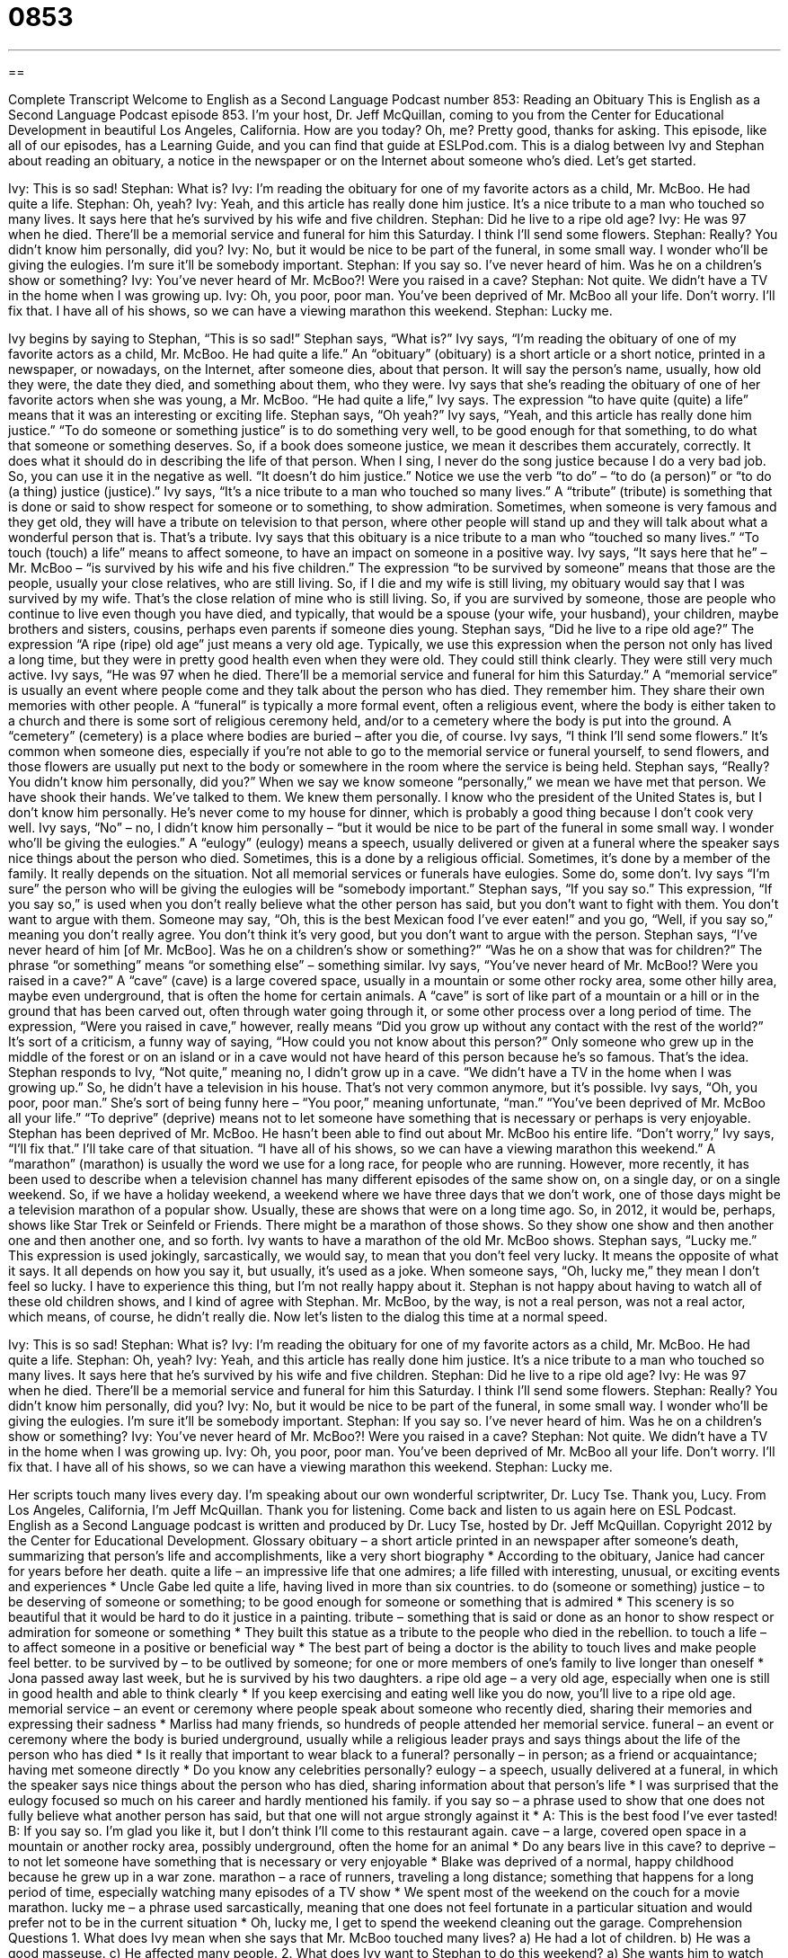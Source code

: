 = 0853
:toc: left
:toclevels: 3
:sectnums:
:stylesheet: ../../../myAdocCss.css

'''

== 

Complete Transcript
Welcome to English as a Second Language Podcast number 853: Reading an Obituary
This is English as a Second Language Podcast episode 853. I’m your host, Dr. Jeff McQuillan, coming to you from the Center for Educational Development in beautiful Los Angeles, California. How are you today? Oh, me? Pretty good, thanks for asking.
This episode, like all of our episodes, has a Learning Guide, and you can find that guide at ESLPod.com.
This is a dialog between Ivy and Stephan about reading an obituary, a notice in the newspaper or on the Internet about someone who’s died. Let’s get started.
[start of dialog]
Ivy: This is so sad!
Stephan: What is?
Ivy: I’m reading the obituary for one of my favorite actors as a child, Mr. McBoo. He had quite a life.
Stephan: Oh, yeah?
Ivy: Yeah, and this article has really done him justice. It’s a nice tribute to a man who touched so many lives. It says here that he’s survived by his wife and five children.
Stephan: Did he live to a ripe old age?
Ivy: He was 97 when he died. There’ll be a memorial service and funeral for him this Saturday. I think I’ll send some flowers.
Stephan: Really? You didn’t know him personally, did you?
Ivy: No, but it would be nice to be part of the funeral, in some small way. I wonder who’ll be giving the eulogies. I’m sure it’ll be somebody important.
Stephan: If you say so. I’ve never heard of him. Was he on a children’s show or something?
Ivy: You’ve never heard of Mr. McBoo?! Were you raised in a cave?
Stephan: Not quite. We didn’t have a TV in the home when I was growing up.
Ivy: Oh, you poor, poor man. You’ve been deprived of Mr. McBoo all your life. Don’t worry. I’ll fix that. I have all of his shows, so we can have a viewing marathon this weekend.
Stephan: Lucky me.
[end of dialog]
Ivy begins by saying to Stephan, “This is so sad!” Stephan says, “What is?” Ivy says, “I’m reading the obituary of one of my favorite actors as a child, Mr. McBoo. He had quite a life.” An “obituary” (obituary) is a short article or a short notice, printed in a newspaper, or nowadays, on the Internet, after someone dies, about that person. It will say the person’s name, usually, how old they were, the date they died, and something about them, who they were.
Ivy says that she’s reading the obituary of one of her favorite actors when she was young, a Mr. McBoo. “He had quite a life,” Ivy says. The expression “to have quite (quite) a life” means that it was an interesting or exciting life. Stephan says, “Oh yeah?” Ivy says, “Yeah, and this article has really done him justice.” “To do someone or something justice” is to do something very well, to be good enough for that something, to do what that someone or something deserves. So, if a book does someone justice, we mean it describes them accurately, correctly. It does what it should do in describing the life of that person. When I sing, I never do the song justice because I do a very bad job. So, you can use it in the negative as well. “It doesn’t do him justice.” Notice we use the verb “to do” – “to do (a person)” or “to do (a thing) justice (justice).”
Ivy says, “It’s a nice tribute to a man who touched so many lives.” A “tribute” (tribute) is something that is done or said to show respect for someone or to something, to show admiration. Sometimes, when someone is very famous and they get old, they will have a tribute on television to that person, where other people will stand up and they will talk about what a wonderful person that is. That’s a tribute. Ivy says that this obituary is a nice tribute to a man who “touched so many lives.” “To touch (touch) a life” means to affect someone, to have an impact on someone in a positive way.
Ivy says, “It says here that he” – Mr. McBoo – “is survived by his wife and his five children.” The expression “to be survived by someone” means that those are the people, usually your close relatives, who are still living. So, if I die and my wife is still living, my obituary would say that I was survived by my wife. That’s the close relation of mine who is still living. So, if you are survived by someone, those are people who continue to live even though you have died, and typically, that would be a spouse (your wife, your husband), your children, maybe brothers and sisters, cousins, perhaps even parents if someone dies young.
Stephan says, “Did he live to a ripe old age?” The expression “A ripe (ripe) old age” just means a very old age. Typically, we use this expression when the person not only has lived a long time, but they were in pretty good health even when they were old. They could still think clearly. They were still very much active. Ivy says, “He was 97 when he died. There’ll be a memorial service and funeral for him this Saturday.” A “memorial service” is usually an event where people come and they talk about the person who has died. They remember him. They share their own memories with other people. A “funeral” is typically a more formal event, often a religious event, where the body is either taken to a church and there is some sort of religious ceremony held, and/or to a cemetery where the body is put into the ground. A “cemetery” (cemetery) is a place where bodies are buried – after you die, of course.
Ivy says, “I think I’ll send some flowers.” It’s common when someone dies, especially if you’re not able to go to the memorial service or funeral yourself, to send flowers, and those flowers are usually put next to the body or somewhere in the room where the service is being held. Stephan says, “Really? You didn’t know him personally, did you?” When we say we know someone “personally,” we mean we have met that person. We have shook their hands. We’ve talked to them. We knew them personally. I know who the president of the United States is, but I don’t know him personally. He’s never come to my house for dinner, which is probably a good thing because I don’t cook very well.
Ivy says, “No” – no, I didn’t know him personally – “but it would be nice to be part of the funeral in some small way. I wonder who’ll be giving the eulogies.” A “eulogy” (eulogy) means a speech, usually delivered or given at a funeral where the speaker says nice things about the person who died. Sometimes, this is a done by a religious official. Sometimes, it’s done by a member of the family. It really depends on the situation. Not all memorial services or funerals have eulogies. Some do, some don’t.
Ivy says “I’m sure” the person who will be giving the eulogies will be “somebody important.” Stephan says, “If you say so.” This expression, “If you say so,” is used when you don’t really believe what the other person has said, but you don’t want to fight with them. You don’t want to argue with them. Someone may say, “Oh, this is the best Mexican food I’ve ever eaten!” and you go, “Well, if you say so,” meaning you don’t really agree. You don’t think it’s very good, but you don’t want to argue with the person.
Stephan says, “I’ve never heard of him [of Mr. McBoo]. Was he on a children’s show or something?” “Was he on a show that was for children?” The phrase “or something” means “or something else” – something similar. Ivy says, “You’ve never heard of Mr. McBoo!? Were you raised in a cave?” A “cave” (cave) is a large covered space, usually in a mountain or some other rocky area, some other hilly area, maybe even underground, that is often the home for certain animals. A “cave” is sort of like part of a mountain or a hill or in the ground that has been carved out, often through water going through it, or some other process over a long period of time. The expression, “Were you raised in cave,” however, really means “Did you grow up without any contact with the rest of the world?” It’s sort of a criticism, a funny way of saying, “How could you not know about this person?” Only someone who grew up in the middle of the forest or on an island or in a cave would not have heard of this person because he’s so famous. That’s the idea.
Stephan responds to Ivy, “Not quite,” meaning no, I didn’t grow up in a cave. “We didn’t have a TV in the home when I was growing up.” So, he didn’t have a television in his house. That’s not very common anymore, but it’s possible. Ivy says, “Oh, you poor, poor man.” She’s sort of being funny here – “You poor,” meaning unfortunate, “man.” “You’ve been deprived of Mr. McBoo all your life.” “To deprive” (deprive) means not to let someone have something that is necessary or perhaps is very enjoyable. Stephan has been deprived of Mr. McBoo. He hasn’t been able to find out about Mr. McBoo his entire life.
“Don’t worry,” Ivy says, “I’ll fix that.” I’ll take care of that situation. “I have all of his shows, so we can have a viewing marathon this weekend.” A “marathon” (marathon) is usually the word we use for a long race, for people who are running. However, more recently, it has been used to describe when a television channel has many different episodes of the same show on, on a single day, or on a single weekend. So, if we have a holiday weekend, a weekend where we have three days that we don’t work, one of those days might be a television marathon of a popular show. Usually, these are shows that were on a long time ago. So, in 2012, it would be, perhaps, shows like Star Trek or Seinfeld or Friends. There might be a marathon of those shows. So they show one show and then another one and then another one, and so forth.
Ivy wants to have a marathon of the old Mr. McBoo shows. Stephan says, “Lucky me.” This expression is used jokingly, sarcastically, we would say, to mean that you don’t feel very lucky. It means the opposite of what it says. It all depends on how you say it, but usually, it’s used as a joke. When someone says, “Oh, lucky me,” they mean I don’t feel so lucky. I have to experience this thing, but I’m not really happy about it. Stephan is not happy about having to watch all of these old children shows, and I kind of agree with Stephan. Mr. McBoo, by the way, is not a real person, was not a real actor, which means, of course, he didn’t really die.
Now let’s listen to the dialog this time at a normal speed.
[start of dialog]
Ivy: This is so sad!
Stephan: What is?
Ivy: I’m reading the obituary for one of my favorite actors as a child, Mr. McBoo. He had quite a life.
Stephan: Oh, yeah?
Ivy: Yeah, and this article has really done him justice. It’s a nice tribute to a man who touched so many lives. It says here that he’s survived by his wife and five children.
Stephan: Did he live to a ripe old age?
Ivy: He was 97 when he died. There’ll be a memorial service and funeral for him this Saturday. I think I’ll send some flowers.
Stephan: Really? You didn’t know him personally, did you?
Ivy: No, but it would be nice to be part of the funeral, in some small way. I wonder who’ll be giving the eulogies. I’m sure it’ll be somebody important.
Stephan: If you say so. I’ve never heard of him. Was he on a children’s show or something?
Ivy: You’ve never heard of Mr. McBoo?! Were you raised in a cave?
Stephan: Not quite. We didn’t have a TV in the home when I was growing up.
Ivy: Oh, you poor, poor man. You’ve been deprived of Mr. McBoo all your life. Don’t worry. I’ll fix that. I have all of his shows, so we can have a viewing marathon this weekend.
Stephan: Lucky me.
[end of dialog]
Her scripts touch many lives every day. I’m speaking about our own wonderful scriptwriter, Dr. Lucy Tse. Thank you, Lucy.
From Los Angeles, California, I’m Jeff McQuillan. Thank you for listening. Come back and listen to us again here on ESL Podcast.
English as a Second Language podcast is written and produced by Dr. Lucy Tse, hosted by Dr. Jeff McQuillan. Copyright 2012 by the Center for Educational Development.
Glossary
obituary – a short article printed in an newspaper after someone’s death, summarizing that person’s life and accomplishments, like a very short biography
* According to the obituary, Janice had cancer for years before her death.
quite a life – an impressive life that one admires; a life filled with interesting, unusual, or exciting events and experiences
* Uncle Gabe led quite a life, having lived in more than six countries.
to do (someone or something) justice – to be deserving of someone or something; to be good enough for someone or something that is admired
* This scenery is so beautiful that it would be hard to do it justice in a painting.
tribute – something that is said or done as an honor to show respect or admiration for someone or something
* They built this statue as a tribute to the people who died in the rebellion.
to touch a life – to affect someone in a positive or beneficial way
* The best part of being a doctor is the ability to touch lives and make people feel better.
to be survived by – to be outlived by someone; for one or more members of one’s family to live longer than oneself
* Jona passed away last week, but he is survived by his two daughters.
a ripe old age – a very old age, especially when one is still in good health and able to think clearly
* If you keep exercising and eating well like you do now, you’ll live to a ripe old age.
memorial service – an event or ceremony where people speak about someone who recently died, sharing their memories and expressing their sadness
* Marliss had many friends, so hundreds of people attended her memorial service.
funeral – an event or ceremony where the body is buried underground, usually while a religious leader prays and says things about the life of the person who has died
* Is it really that important to wear black to a funeral?
personally – in person; as a friend or acquaintance; having met someone directly
* Do you know any celebrities personally?
eulogy – a speech, usually delivered at a funeral, in which the speaker says nice things about the person who has died, sharing information about that person’s life
* I was surprised that the eulogy focused so much on his career and hardly mentioned his family.
if you say so – a phrase used to show that one does not fully believe what another person has said, but that one will not argue strongly against it
* A: This is the best food I’ve ever tasted!
B: If you say so. I’m glad you like it, but I don’t think I’ll come to this restaurant again.
cave – a large, covered open space in a mountain or another rocky area, possibly underground, often the home for an animal
* Do any bears live in this cave?
to deprive – to not let someone have something that is necessary or very enjoyable
* Blake was deprived of a normal, happy childhood because he grew up in a war zone.
marathon – a race of runners, traveling a long distance; something that happens for a long period of time, especially watching many episodes of a TV show
* We spent most of the weekend on the couch for a movie marathon.
lucky me – a phrase used sarcastically, meaning that one does not feel fortunate in a particular situation and would prefer not to be in the current situation
* Oh, lucky me, I get to spend the weekend cleaning out the garage.
Comprehension Questions
1. What does Ivy mean when she says that Mr. McBoo touched many lives?
a) He had a lot of children.
b) He was a good masseuse.
c) He affected many people.
2. What does Ivy want to Stephan to do this weekend?
a) She wants him to watch the shows while he exercises.
b) She wants him to watch many of the shows, one after another.
c) She wants him to watch the shows with her daughter.
Answers at bottom.
What Else Does It Mean?
personally
The word “personally,” in this podcast, means in person, having met someone directly: “It’s better to end a relationship personally, not through a text message or an email.” The word “personally” can also mean in one’s opinion: “Personally, I prefer spending the weekend at the beach instead of the mountains.” Sometimes the word “personally” is used to talk about something that one has done by oneself, without help from others: “He’s too busy to sign those letters personally, so he asked his secretary to do it for him.” Finally, the phrase “to take (something) personally” means to become upset or offended by what someone says, because one believes it was said about oneself: “If Hannah arrives at your party a little late, don’t take it personally. She’s late for everything.”
lucky me
In this podcast, the phrase “lucky me” is used sarcastically, meaning that one does not feel fortunate in a particular situation and would prefer not to be in the current situation: “The dishwasher broke so I have to wash the dishes by hand. Lucky me.” The phrase “to be (someone’s) lucky day” means that it will be a good day for someone and that good things will happen to him or her that day: “Wow, I just found a $5 bill in my pocket! It must be my lucky day!” The phrase “to thank (one’s) lucky stars” means that someone was very fortunate and avoided a dangerous, difficult, or uncomfortable situation: “You should thank your lucky stars you weren’t in the office yesterday, because the boss was in a horrible mood.”
Culture Note
Premature Obituaries
In some “instances” (cases; occasions), the obituaries of famous people have been published “prematurely” (too soon; before something is supposed to happen). In other words, obituaries have been published while the “subject of the obituary” (the person who died) was still alive.
Sometimes a premature obituary is the result of an accident, as when a news station or newspaper writes obituaries prematurely to be prepared when famous people die, but accidentally publishes them too soon. A business newsmagazine accidentally published an obituary for Steve Jobs, the co-founder of Apple, three years before he died. Similarly, NBC mistakenly reported that Joe DiMaggio, a famous baseball player, had died in January 1999, because the news studio had prepared for his death when it was reported that he was sick. But he did not actually die until March of that year.
Other premature obituaries are the result of people who have disappeared or appear to have died, but then reappear. Mark Twain, a famous American author, was reported to have been “lost at sea” (to have died while in a boat, usually during a storm) when people “lost track of” (were no longer able to determine the location of) his boat. However, the boat was actually only delayed by “fog” (thick, low clouds that make it difficult to see).
Still other premature obituaries are caused by name confusion. For example, in 1993, actor Sean Connery was reported to have died, even though he was still alive. The former governor of Texas, John Connally, had “passed away” (died), and some people confused his name with the actor’s name.
Comprehension Answers
1 - c
2 - b